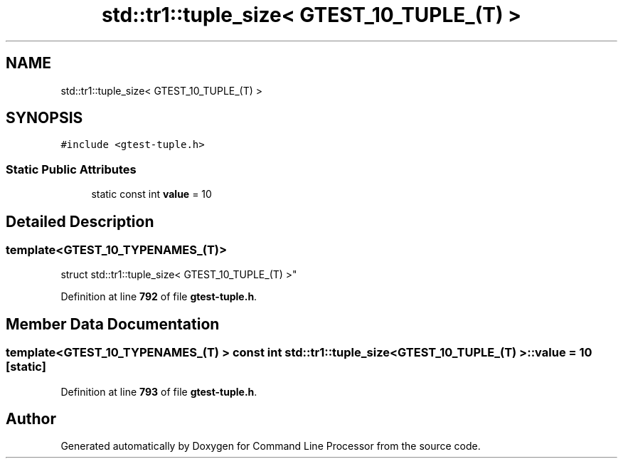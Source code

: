 .TH "std::tr1::tuple_size< GTEST_10_TUPLE_(T) >" 3 "Wed Nov 3 2021" "Version 0.2.3" "Command Line Processor" \" -*- nroff -*-
.ad l
.nh
.SH NAME
std::tr1::tuple_size< GTEST_10_TUPLE_(T) >
.SH SYNOPSIS
.br
.PP
.PP
\fC#include <gtest\-tuple\&.h>\fP
.SS "Static Public Attributes"

.in +1c
.ti -1c
.RI "static const int \fBvalue\fP = 10"
.br
.in -1c
.SH "Detailed Description"
.PP 

.SS "template<\fBGTEST_10_TYPENAMES_\fP(T)>
.br
struct std::tr1::tuple_size< GTEST_10_TUPLE_(T) >"
.PP
Definition at line \fB792\fP of file \fBgtest\-tuple\&.h\fP\&.
.SH "Member Data Documentation"
.PP 
.SS "template<\fBGTEST_10_TYPENAMES_\fP(T) > const int \fBstd::tr1::tuple_size\fP< \fBGTEST_10_TUPLE_\fP(T) >::value = 10\fC [static]\fP"

.PP
Definition at line \fB793\fP of file \fBgtest\-tuple\&.h\fP\&.

.SH "Author"
.PP 
Generated automatically by Doxygen for Command Line Processor from the source code\&.

